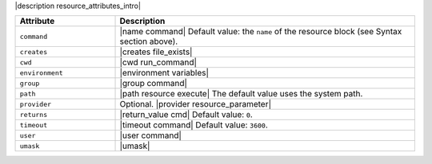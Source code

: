 .. The contents of this file are included in multiple topics.
.. This file should not be changed in a way that hinders its ability to appear in multiple documentation sets.

|description resource_attributes_intro|

.. list-table::
   :widths: 150 450
   :header-rows: 1

   * - Attribute
     - Description
   * - ``command``
     - |name command| Default value: the ``name`` of the resource block (see Syntax section above).
   * - ``creates``
     - |creates file_exists|
   * - ``cwd``
     - |cwd run_command|
   * - ``environment``
     - |environment variables|
   * - ``group``
     - |group command|
   * - ``path``
     - |path resource execute| The default value uses the system path.
   * - ``provider``
     - Optional. |provider resource_parameter|
   * - ``returns``
     - |return_value cmd| Default value: ``0``.
   * - ``timeout``
     - |timeout command| Default value: ``3600``.
   * - ``user``
     - |user command|
   * - ``umask``
     - |umask|
